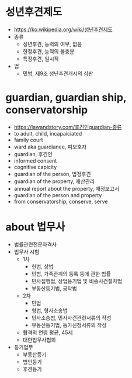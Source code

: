 * 성년후견제도

- https://ko.wikipedia.org/wiki/성년후견제도
- 종류
  - 성년후견, 능력의 여부, 없음
  - 한정후견, 능력의 불충분
  - 특정후견, 일시적
- 법
  - 민법, 제9조 성년후견개시의 심판

* guardian, guardian ship, conservatorship

- https://lawandstory.com/후견인guardian-종류
- to adult, child, incapaiciated
- family court
- ward aka guardianee, 피보호자
- guardian, 후견인
- informed consent
- cognitive capicity
- guardian of the person, 법정후견
- guardian of the property, 재산관리 
- annual report about the property, 재정보고서
- guardian of the person and property
- from conservatorship, conserve, serve

* about 법무사

- 법률관련전문자격사
- 법무사 시험
  - 1차
    - 헌법, 상법
    - 민법, 가족관계의 등록 등에 관한 법률
    - 민사집행법, 상업등기법 및 비송사건절차법
    - 부동산등기법, 공탁법
  - 2차
    - 민법
    - 형법, 형사소송법
    - 민사소송법, 민사사건관련서류의 작성
    - 부동산등기법, 등가신청서류의 작성
  - 합격의 연령 평균, 45세
  - 대한법무사협회
- 등기업무
  - 부동산등기
  - 법인등기
  - 후견등기
